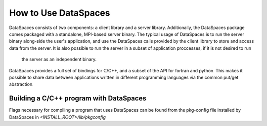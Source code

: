 How to Use DataSpaces
=====================

DataSpaces consists of two components: a client library and a server library. 
Additionally, the DataSpaces package comes packaged with a standalone, MPI-based server binary.
The typical usage of DataSpaces is to run the server binary along-side the user's application, 
and use the DataSpaces calls provided by the client library to store and access data from the server. 
It is also possible to run the server in a subset of application proccesses, if it is not desired to run
 the server as an independent binary.

DataSpaces provides a full set of bindings for C/C++, and a subset of the API for fortran and python.
This makes it possible to share data between applications written in different programming languages via the common put/get abstraction.

Building a C/C++ program with DataSpaces
----------------------------------------

Flags necessary for compiling a program that uses DataSpaces can be found from the pkg-config file installed by DataSpaces in `<INSTALL_ROOT>/lib/pkgconfig`
